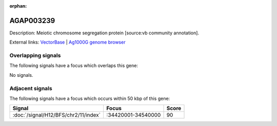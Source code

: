 :orphan:

AGAP003239
=============





Description: Meiotic chromosome segregation protein [source:vb community annotation].

External links:
`VectorBase <https://www.vectorbase.org/Anopheles_gambiae/Gene/Summary?g=AGAP003239>`_ |
`Ag1000G genome browser <https://www.malariagen.net/apps/ag1000g/phase1-AR3/index.html?genome_region=2R:34371666-34373175#genomebrowser>`_

Overlapping signals
-------------------

The following signals have a focus which overlaps this gene:



No signals.



Adjacent signals
----------------

The following signals have a focus which occurs within 50 kbp of this gene:



.. cssclass:: table-hover
.. csv-table::
    :widths: auto
    :header: Signal,Focus,Score

    :doc:`/signal/H12/BFS/chr2/11/index`,":34420001-34540000",90
    


